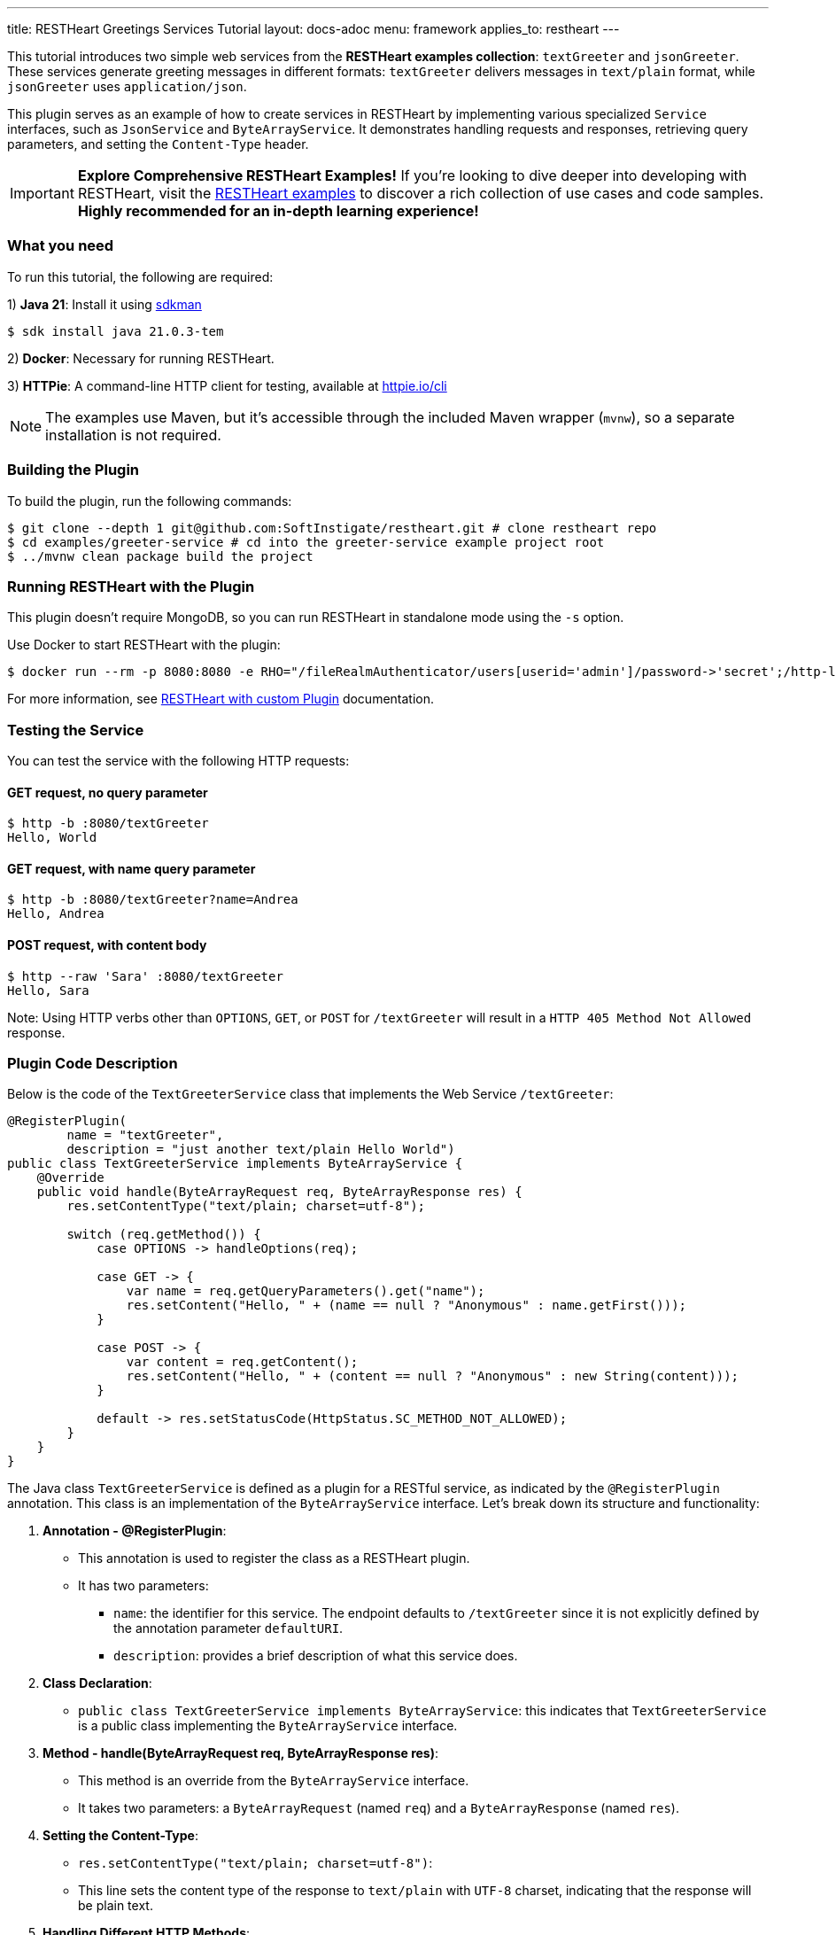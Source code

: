 ---
title: RESTHeart Greetings Services Tutorial
layout: docs-adoc
menu: framework
applies_to: restheart
---

This tutorial introduces two simple web services from the **RESTHeart examples collection**: `textGreeter` and `jsonGreeter`. These services generate greeting messages in different formats: `textGreeter` delivers messages in `text/plain` format, while `jsonGreeter` uses `application/json`.

This plugin serves as an example of how to create services in RESTHeart by implementing various specialized `Service` interfaces, such as `JsonService` and `ByteArrayService`. It demonstrates handling requests and responses, retrieving query parameters, and setting the `Content-Type` header.

IMPORTANT: **Explore Comprehensive RESTHeart Examples!** If you're looking to dive deeper into developing with RESTHeart, visit the link:https://github.com/SoftInstigate/restheart/blob/master/examples/README.md[RESTHeart examples^] to discover a rich collection of use cases and code samples. **Highly recommended for an in-depth learning experience!**

=== What you need

To run this tutorial, the following are required:

1) **Java 21**: Install it using link:https://sdkman.io[sdkman^]

[source,bash]
$ sdk install java 21.0.3-tem

2) **Docker**: Necessary for running RESTHeart.

3) **HTTPie**: A command-line HTTP client for testing, available at link:https://httpie.io/cli[httpie.io/cli^]

NOTE: The examples use Maven, but it's accessible through the included Maven wrapper (`mvnw`), so a separate installation is not required.

=== Building the Plugin

To build the plugin, run the following commands:

[source,bash]
----
$ git clone --depth 1 git@github.com:SoftInstigate/restheart.git # clone restheart repo
$ cd examples/greeter-service # cd into the greeter-service example project root
$ ../mvnw clean package build the project
----

=== Running RESTHeart with the Plugin

This plugin doesn't require MongoDB, so you can run RESTHeart in standalone mode using the `-s` option.

Use Docker to start RESTHeart with the plugin:

[source,bash]
----
$ docker run --rm -p 8080:8080 -e RHO="/fileRealmAuthenticator/users[userid='admin']/password->'secret';/http-listener/host->'0.0.0.0'" -v ./target:/opt/restheart/plugins/custom softinstigate/restheart:latest -s
----

For more information, see link:/docs/setup-with-docker#run-restheart-with-custom-plugin[RESTHeart with custom Plugin] documentation.

=== Testing the Service

You can test the service with the following HTTP requests:

==== GET request, no query parameter

[source,bash]
----
$ http -b :8080/textGreeter
Hello, World
----

====  GET request, with name query parameter

[source,bash]
----
$ http -b :8080/textGreeter?name=Andrea
Hello, Andrea
----

==== POST request, with content body

[source,bash]
----
$ http --raw 'Sara' :8080/textGreeter
Hello, Sara
----

Note: Using HTTP verbs other than `OPTIONS`, `GET`, or `POST` for `/textGreeter` will result in a `HTTP 405 Method Not Allowed` response.

=== Plugin Code Description

Below is the code of the `TextGreeterService` class that implements the Web Service `/textGreeter`:

[source,java]
----
@RegisterPlugin(
        name = "textGreeter",
        description = "just another text/plain Hello World")
public class TextGreeterService implements ByteArrayService {
    @Override
    public void handle(ByteArrayRequest req, ByteArrayResponse res) {
        res.setContentType("text/plain; charset=utf-8");

        switch (req.getMethod()) {
            case OPTIONS -> handleOptions(req);

            case GET -> {
                var name = req.getQueryParameters().get("name");
                res.setContent("Hello, " + (name == null ? "Anonymous" : name.getFirst()));
            }

            case POST -> {
                var content = req.getContent();
                res.setContent("Hello, " + (content == null ? "Anonymous" : new String(content)));
            }

            default -> res.setStatusCode(HttpStatus.SC_METHOD_NOT_ALLOWED);
        }
    }
}
----

The Java class `TextGreeterService` is defined as a plugin for a RESTful service, as indicated by the `@RegisterPlugin` annotation. This class is an implementation of the `ByteArrayService` interface. Let's break down its structure and functionality:

1. **Annotation - @RegisterPlugin**:
   * This annotation is used to register the class as a RESTHeart plugin.
   * It has two parameters:
   ** `name`: the identifier for this service. The endpoint defaults to `/textGreeter` since it is not explicitly defined by the annotation parameter `defaultURI`.
   ** `description`: provides a brief description of what this service does.

2. **Class Declaration**:
   * `public class TextGreeterService implements ByteArrayService`: this indicates that `TextGreeterService` is a public class implementing the `ByteArrayService` interface.

3. **Method - handle(ByteArrayRequest req, ByteArrayResponse res)**:
   * This method is an override from the `ByteArrayService` interface.
   * It takes two parameters: a `ByteArrayRequest` (named `req`) and a `ByteArrayResponse` (named `res`).

4. **Setting the Content-Type**:
   * `res.setContentType("text/plain; charset=utf-8")`:
   * This line sets the content type of the response to `text/plain` with `UTF-8` charset, indicating that the response will be plain text.

5. **Handling Different HTTP Methods**:
   * The service uses a switch statement to handle different HTTP request methods.
   * For each case, there's a different way to handle the request:
     ** `OPTIONS`: Calls a method `handleOptions(req)`, an inherited convenient method that handles it for you providing CORS support.
     ** `GET`: Retrieves a query parameter `name` from the request. If `name` is not provided, it defaults to `World`. The response content is set to "Hello, [name]".
     ** `POST`: Gets the content of the request. If no content is provided, it defaults to `World`. The response is similar to the GET method, greeting the content of the request.
   *For any other HTTP method, the service sets the response status code to `HttpStatus.SC_METHOD_NOT_ALLOWED`, indicating that the method is not supported.

In summary, `TextGreeterService` is a RESTHeart service plugin designed to respond with a simple text greeting. It handles GET and POST requests differently based on the input it receives (either through query parameters or request body) and defaults to greeting "World" if no specific input is provided. It also handles OPTIONS requests and rejects unsupported methods.
